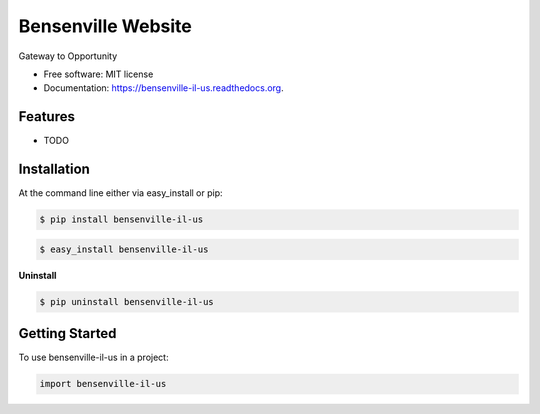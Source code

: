 ===============================
Bensenville Website
===============================

.. image:: https://pypip.in/status/bensenville-il-us/badge.svg
    :target: https://pypi.python.org/pypi/bensenville-il-us/
    :alt: Development Status

.. image:: https://travis-ci.org/bionikspoon/bensenville-il-us.svg?branch=develop
    :target: https://travis-ci.org/bionikspoon/bensenville-il-us?branch=develop
    :alt: Build Status

.. image:: https://pypip.in/version/bensenville-il-us/badge.svg
    :target: https://pypi.python.org/pypi/bensenville-il-us
    :alt: Latest Version

.. image:: https://coveralls.io/repos/bionikspoon/bensenville-il-us/badge.svg?branch=develop
    :target: https://coveralls.io/r/bionikspoon/bensenville-il-us?branch=develop
    :alt: Coverage Status

.. image:: https://readthedocs.org/projects/bensenville-il-us/badge/?version=develop
    :target: https://readthedocs.org/projects/bensenville-il-us/?badge=develop
    :alt: Documentation Status



Gateway to Opportunity

* Free software: MIT license
* Documentation: https://bensenville-il-us.readthedocs.org.

Features
--------

* TODO

Installation
------------

At the command line either via easy_install or pip:

.. code-block:: shell

    $ pip install bensenville-il-us

.. code-block:: shell

    $ easy_install bensenville-il-us

**Uninstall**

.. code-block:: shell

    $ pip uninstall bensenville-il-us


Getting Started
---------------
To use bensenville-il-us in a project:

.. code-block:: python

    import bensenville-il-us

